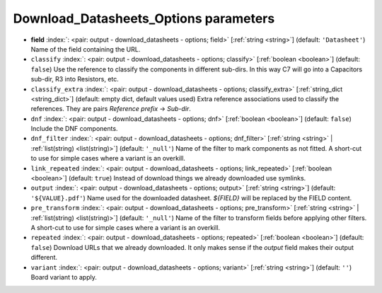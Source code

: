 .. _Download_Datasheets_Options:


Download_Datasheets_Options parameters
~~~~~~~~~~~~~~~~~~~~~~~~~~~~~~~~~~~~~~

-  **field** :index:`: <pair: output - download_datasheets - options; field>` [:ref:`string <string>`] (default: ``'Datasheet'``) Name of the field containing the URL.
-  ``classify`` :index:`: <pair: output - download_datasheets - options; classify>` [:ref:`boolean <boolean>`] (default: ``false``) Use the reference to classify the components in different sub-dirs.
   In this way C7 will go into a Capacitors sub-dir, R3 into Resistors, etc.
-  ``classify_extra`` :index:`: <pair: output - download_datasheets - options; classify_extra>` [:ref:`string_dict <string_dict>`] (default: empty dict, default values used) Extra reference associations used to classify the references.
   They are pairs `Reference prefix` -> `Sub-dir`.

-  ``dnf`` :index:`: <pair: output - download_datasheets - options; dnf>` [:ref:`boolean <boolean>`] (default: ``false``) Include the DNF components.
-  ``dnf_filter`` :index:`: <pair: output - download_datasheets - options; dnf_filter>` [:ref:`string <string>` | :ref:`list(string) <list(string)>`] (default: ``'_null'``) Name of the filter to mark components as not fitted.
   A short-cut to use for simple cases where a variant is an overkill.

-  ``link_repeated`` :index:`: <pair: output - download_datasheets - options; link_repeated>` [:ref:`boolean <boolean>`] (default: ``true``) Instead of download things we already downloaded use symlinks.
-  ``output`` :index:`: <pair: output - download_datasheets - options; output>` [:ref:`string <string>`] (default: ``'${VALUE}.pdf'``) Name used for the downloaded datasheet.
   `${FIELD}` will be replaced by the FIELD content.
-  ``pre_transform`` :index:`: <pair: output - download_datasheets - options; pre_transform>` [:ref:`string <string>` | :ref:`list(string) <list(string)>`] (default: ``'_null'``) Name of the filter to transform fields before applying other filters.
   A short-cut to use for simple cases where a variant is an overkill.

-  ``repeated`` :index:`: <pair: output - download_datasheets - options; repeated>` [:ref:`boolean <boolean>`] (default: ``false``) Download URLs that we already downloaded.
   It only makes sense if the `output` field makes their output different.
-  ``variant`` :index:`: <pair: output - download_datasheets - options; variant>` [:ref:`string <string>`] (default: ``''``) Board variant to apply.


